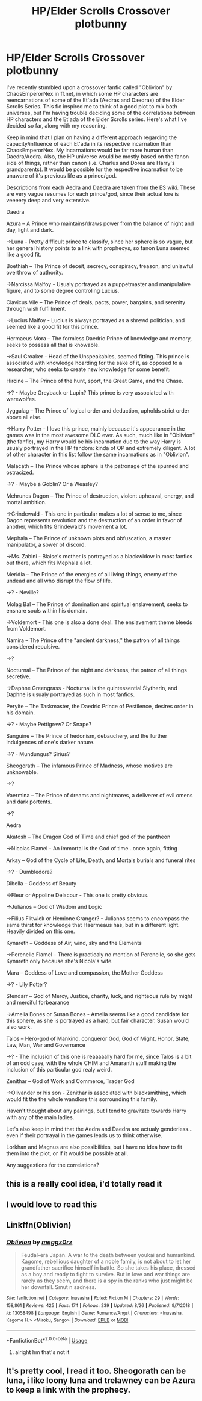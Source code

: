 #+TITLE: HP/Elder Scrolls Crossover plotbunny

* HP/Elder Scrolls Crossover plotbunny
:PROPERTIES:
:Author: steelmassimo
:Score: 10
:DateUnix: 1569012343.0
:DateShort: 2019-Sep-21
:FlairText: Prompt
:END:
I've recently stumbled upon a crossover fanfic called "Oblivion" by ChaosEmperorNex in ff.net, in which some HP characters are reencarnations of some of the Et'ada (Aedras and Daedras) of the Elder Scrolls Series. This fic inspired me to think of a good plot to mix both universes, but I'm having trouble deciding some of the correlations between HP characters and the Et'ada of the Elder Scrolls series. Here's what I've decided so far, along with my reasoning.

Keep in mind that I plan on having a different approach regarding the capacity/influence of each Et'ada in its respective incarnation than ChaosEmperorNex. My incarnations would be far more human than Daedra/Aedra. Also, the HP universe would be mostly based on the fanon side of things, rather than canon (i.e. Charlus and Dorea are Harry's grandparents). It would be possible for the respective incarnation to be unaware of it's previous life as a prince/god.

Descriptions from each Aedra and Daedra are taken from the ES wiki. These are very vague resumes for each prince/god, since their actual lore is veeeery deep and very extensive.

Daedra

Azura -- A Prince who maintains/draws power from the balance of night and day, light and dark.

->Luna - Pretty difficult prince to classify, since her sphere is so vague, but her general history points to a link with prophecys, so fanon Luna seemed like a good fit.

Boethiah -- The Prince of deceit, secrecy, conspiracy, treason, and unlawful overthrow of authority.

->Narcissa Malfoy - Usualy portrayed as a puppetmaster and manipulative figure, and to some degree controling Lucius.

Clavicus Vile -- The Prince of deals, pacts, power, bargains, and serenity through wish fulfillment.

->Lucius Malfoy - Lucius is always portrayed as a shrewd politician, and seemed like a good fit for this prince.

Hermaeus Mora -- The formless Daedric Prince of knowledge and memory, seeks to possess all that is knowable.

->Saul Croaker - Head of the Unspeakables, seemed fitting. This prince is associated with knowledge hoarding for the sake of it, as opposed to a researcher, who seeks to create new knowledge for some benefit.

Hircine -- The Prince of the hunt, sport, the Great Game, and the Chase.

->? - Maybe Greyback or Lupin? This prince is very associated with werewolfes.

Jyggalag -- The Prince of logical order and deduction, upholds strict order above all else.

->Harry Potter - I love this prince, mainly because it's appearance in the games was in the most awesome DLC ever. As such, much like in "Oblivion" (the fanfic), my Harry would be his incarnation due to the way Harry is usualy portrayed in the HP fandom: kinda of OP and extremely diligent. A lot of other character in this list follow the same incarnations as in "Oblivion".

Malacath -- The Prince whose sphere is the patronage of the spurned and ostracized.

->? - Maybe a Goblin? Or a Weasley?

Mehrunes Dagon -- The Prince of destruction, violent upheaval, energy, and mortal ambition.

->Grindewald - This one in particular makes a lot of sense to me, since Dagon represents revolution and the destruction of an order in favor of another, which fits Grindewald's movement a lot.

Mephala -- The Prince of unknown plots and obfuscation, a master manipulator, a sower of discord.

->Ms. Zabini - Blaise's mother is portrayed as a blackwidow in most fanfics out there, which fits Mephala a lot.

Meridia -- The Prince of the energies of all living things, enemy of the undead and all who disrupt the flow of life.

->? - Neville?

Molag Bal -- The Prince of domination and spiritual enslavement, seeks to ensnare souls within his domain.

->Voldemort - This one is also a done deal. The enslavement theme bleeds from Voldemort.

Namira -- The Prince of the "ancient darkness," the patron of all things considered repulsive.

->?

Nocturnal -- The Prince of the night and darkness, the patron of all things secretive.

->Daphne Greengrass - Nocturnal is the quintessential Slytherin, and Daphne is usualy portrayed as such in most fanfics.

Peryite -- The Taskmaster, the Daedric Prince of Pestilence, desires order in his domain.

->? - Maybe Pettigrew? Or Snape?

Sanguine -- The Prince of hedonism, debauchery, and the further indulgences of one's darker nature.

->? - Mundungus? Sirius?

Sheogorath -- The infamous Prince of Madness, whose motives are unknowable.

->?

Vaermina -- The Prince of dreams and nightmares, a deliverer of evil omens and dark portents.

->?

Aedra

Akatosh -- The Dragon God of Time and chief god of the pantheon

->Nicolas Flamel - An immortal is the God of time...once again, fitting

Arkay -- God of the Cycle of Life, Death, and Mortals burials and funeral rites

->? - Dumbledore?

Dibella -- Goddess of Beauty

->Fleur or Appoline Delacour - This one is pretty obvious.

->Julianos -- God of Wisdom and Logic

->Filius Flitwick or Hemione Granger? - Julianos seems to encompass the same thirst for knowledge that Haermeaus has, but in a different light. Heavily divided on this one.

Kynareth -- Goddess of Air, wind, sky and the Elements

->Perenelle Flamel - There is practicaly no mention of Perenelle, so she gets Kynareth only because she's Nicola's wife.

Mara -- Goddess of Love and compassion, the Mother Goddess

->? - Lily Potter?

Stendarr -- God of Mercy, Justice, charity, luck, and righteous rule by might and merciful forbearance

->Amelia Bones or Susan Bones - Amelia seems like a good candidate for this sphere, as she is portrayed as a hard, but fair character. Susan would also work.

Talos -- Hero-god of Mankind, conqueror God, God of Might, Honor, State, Law, Man, War and Governance

->? - The inclusion of this one is reaaaaally hard for me, since Talos is a bit of an odd case, with the whole CHIM and Amaranth stuff making the inclusion of this particular god realy weird.

Zenithar -- God of Work and Commerce, Trader God

->Olivander or his son - Zenithar is associated with blacksmithing, which would fit the the whole wandlore this sorrounding this family.

Haven't thought about any pairings, but I tend to gravitate towards Harry with any of the main ladies.

Let's also keep in mind that the Aedra and Daedra are actualy genderless...even if their portrayal in the games leads us to think otherwise.

Lorkhan and Magnus are also possibilities, but I have no idea how to fit them into the plot, or if it would be possible at all.

Any suggestions for the correlations?


** this is a really cool idea, i'd totally read it
:PROPERTIES:
:Author: ThePrimeAnomaly
:Score: 4
:DateUnix: 1569035862.0
:DateShort: 2019-Sep-21
:END:


** I would love to read this
:PROPERTIES:
:Author: Bookshelf47
:Score: 2
:DateUnix: 1569046717.0
:DateShort: 2019-Sep-21
:END:


** Linkffn(Oblivion)
:PROPERTIES:
:Author: Uncommonality
:Score: 2
:DateUnix: 1569078760.0
:DateShort: 2019-Sep-21
:END:

*** [[https://www.fanfiction.net/s/13058498/1/][*/Oblivion/*]] by [[https://www.fanfiction.net/u/4005651/meggz0rz][/meggz0rz/]]

#+begin_quote
  Feudal-era Japan. A war to the death between youkai and humankind. Kagome, rebellious daughter of a noble family, is not about to let her grandfather sacrifice himself in battle. So she takes his place, dressed as a boy and ready to fight to survive. But in love and war things are rarely as they seem, and there is a spy in the ranks who just might be her downfall. Smut n sadness.
#+end_quote

^{/Site/:} ^{fanfiction.net} ^{*|*} ^{/Category/:} ^{Inuyasha} ^{*|*} ^{/Rated/:} ^{Fiction} ^{M} ^{*|*} ^{/Chapters/:} ^{29} ^{*|*} ^{/Words/:} ^{158,861} ^{*|*} ^{/Reviews/:} ^{425} ^{*|*} ^{/Favs/:} ^{174} ^{*|*} ^{/Follows/:} ^{239} ^{*|*} ^{/Updated/:} ^{8/26} ^{*|*} ^{/Published/:} ^{9/7/2018} ^{*|*} ^{/id/:} ^{13058498} ^{*|*} ^{/Language/:} ^{English} ^{*|*} ^{/Genre/:} ^{Romance/Angst} ^{*|*} ^{/Characters/:} ^{<Inuyasha,} ^{Kagome} ^{H.>} ^{<Miroku,} ^{Sango>} ^{*|*} ^{/Download/:} ^{[[http://www.ff2ebook.com/old/ffn-bot/index.php?id=13058498&source=ff&filetype=epub][EPUB]]} ^{or} ^{[[http://www.ff2ebook.com/old/ffn-bot/index.php?id=13058498&source=ff&filetype=mobi][MOBI]]}

--------------

*FanfictionBot*^{2.0.0-beta} | [[https://github.com/tusing/reddit-ffn-bot/wiki/Usage][Usage]]
:PROPERTIES:
:Author: FanfictionBot
:Score: 2
:DateUnix: 1569078777.0
:DateShort: 2019-Sep-21
:END:

**** alright hm that's not it
:PROPERTIES:
:Author: Uncommonality
:Score: 4
:DateUnix: 1569081252.0
:DateShort: 2019-Sep-21
:END:


** It's pretty cool, I read it too. Sheogorath can be luna, i like loony luna and trelawney can be Azura to keep a link with the prophecy.
:PROPERTIES:
:Author: Vraviran
:Score: 1
:DateUnix: 1569143960.0
:DateShort: 2019-Sep-22
:END:
